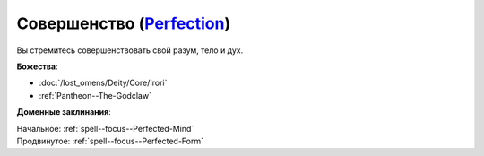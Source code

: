 .. title:: Домен совершенства (Perfection Domain)

.. rst-class:: domain
.. _Domain--Perfection:

Совершенство (`Perfection <https://2e.aonprd.com/Domains.aspx?ID=26>`_)
=============================================================================================================

Вы стремитесь совершенствовать свой разум, тело и дух.

**Божества**:

* :doc:`/lost_omens/Deity/Core/Irori`
* :ref:`Pantheon--The-Godclaw`

**Доменные заклинания**:

| Начальное: :ref:`spell--focus--Perfected-Mind`
| Продвинутое: :ref:`spell--focus--Perfected-Form`
